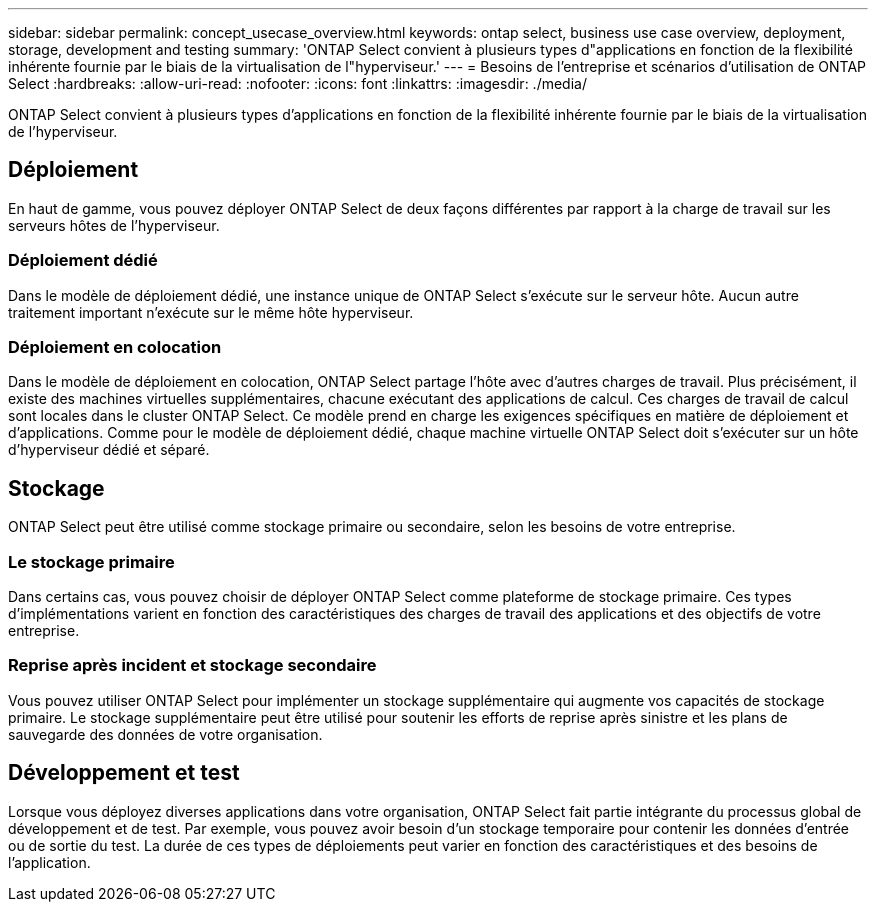 ---
sidebar: sidebar 
permalink: concept_usecase_overview.html 
keywords: ontap select, business use case overview, deployment, storage, development and testing 
summary: 'ONTAP Select convient à plusieurs types d"applications en fonction de la flexibilité inhérente fournie par le biais de la virtualisation de l"hyperviseur.' 
---
= Besoins de l'entreprise et scénarios d'utilisation de ONTAP Select
:hardbreaks:
:allow-uri-read: 
:nofooter: 
:icons: font
:linkattrs: 
:imagesdir: ./media/


[role="lead"]
ONTAP Select convient à plusieurs types d'applications en fonction de la flexibilité inhérente fournie par le biais de la virtualisation de l'hyperviseur.



== Déploiement

En haut de gamme, vous pouvez déployer ONTAP Select de deux façons différentes par rapport à la charge de travail sur les serveurs hôtes de l'hyperviseur.



=== Déploiement dédié

Dans le modèle de déploiement dédié, une instance unique de ONTAP Select s'exécute sur le serveur hôte. Aucun autre traitement important n'exécute sur le même hôte hyperviseur.



=== Déploiement en colocation

Dans le modèle de déploiement en colocation, ONTAP Select partage l'hôte avec d'autres charges de travail. Plus précisément, il existe des machines virtuelles supplémentaires, chacune exécutant des applications de calcul. Ces charges de travail de calcul sont locales dans le cluster ONTAP Select. Ce modèle prend en charge les exigences spécifiques en matière de déploiement et d'applications. Comme pour le modèle de déploiement dédié, chaque machine virtuelle ONTAP Select doit s'exécuter sur un hôte d'hyperviseur dédié et séparé.



== Stockage

ONTAP Select peut être utilisé comme stockage primaire ou secondaire, selon les besoins de votre entreprise.



=== Le stockage primaire

Dans certains cas, vous pouvez choisir de déployer ONTAP Select comme plateforme de stockage primaire. Ces types d'implémentations varient en fonction des caractéristiques des charges de travail des applications et des objectifs de votre entreprise.



=== Reprise après incident et stockage secondaire

Vous pouvez utiliser ONTAP Select pour implémenter un stockage supplémentaire qui augmente vos capacités de stockage primaire. Le stockage supplémentaire peut être utilisé pour soutenir les efforts de reprise après sinistre et les plans de sauvegarde des données de votre organisation.



== Développement et test

Lorsque vous déployez diverses applications dans votre organisation, ONTAP Select fait partie intégrante du processus global de développement et de test. Par exemple, vous pouvez avoir besoin d'un stockage temporaire pour contenir les données d'entrée ou de sortie du test. La durée de ces types de déploiements peut varier en fonction des caractéristiques et des besoins de l'application.
